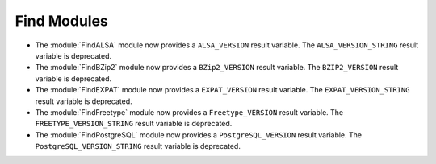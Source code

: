 Find Modules
------------

* The :module:`FindALSA` module now provides a ``ALSA_VERSION`` result
  variable.  The ``ALSA_VERSION_STRING`` result variable is deprecated.

* The :module:`FindBZip2` module now provides a ``BZip2_VERSION`` result
  variable.  The ``BZIP2_VERSION`` result variable is deprecated.

* The :module:`FindEXPAT` module now provides a ``EXPAT_VERSION`` result
  variable.  The ``EXPAT_VERSION_STRING`` result variable is deprecated.

* The :module:`FindFreetype` module now provides a ``Freetype_VERSION`` result
  variable.  The ``FREETYPE_VERSION_STRING`` result variable is deprecated.

* The :module:`FindPostgreSQL` module now provides a ``PostgreSQL_VERSION``
  result variable.  The ``PostgreSQL_VERSION_STRING`` result variable is
  deprecated.
